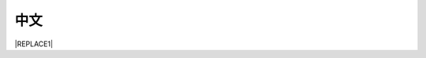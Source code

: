 
.. _h1634483c7822441972316c7301545:

中文
****


|REPLACE1|


.. bottom of content


.. |REPLACE1| raw:: html

    <script lanugauge="javascript">
    location.href="videos.html"
    </script>